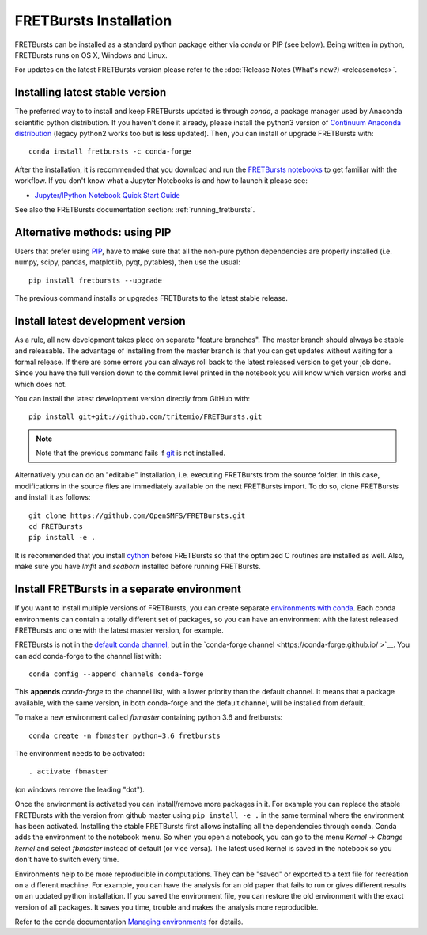 .. _installation:

FRETBursts Installation
=======================

FRETBursts can be installed as a standard python package either via `conda`
or PIP (see below). Being written in python, FRETBursts runs on OS X,
Windows and Linux.

For updates on the latest FRETBursts version please refer to the
:doc:`Release Notes (What's new?) <releasenotes>`.

.. _package_install:

Installing latest stable version
--------------------------------

The preferred way to to install and keep FRETBursts updated is through
`conda`, a package manager used by Anaconda scientific python distribution.
If you haven't done it already, please install the python3 version of
`Continuum Anaconda distribution <https://www.continuum.io/downloads>`__
(legacy python2 works too but is less updated).
Then, you can install or upgrade FRETBursts with::

    conda install fretbursts -c conda-forge

After the installation, it is recommended that you download and run the
`FRETBursts notebooks <https://github.com/OpenSMFS/FRETBursts_notebooks/archive/master.zip>`__
to get familiar with the workflow. If you don't know what a Jupyter Notebooks is
and how to launch it please see:

* `Jupyter/IPython Notebook Quick Start Guide <http://jupyter-notebook-beginner-guide.readthedocs.org/en/latest/>`__

See also the FRETBursts documentation section: :ref:`running_fretbursts`.

Alternative methods: using PIP
------------------------------

Users that prefer using `PIP <https://pypi.python.org/pypi/pip>`__, have to
make sure that all the non-pure python dependencies are properly installed
(i.e. numpy, scipy, pandas, matplotlib, pyqt, pytables), then use the
usual::

    pip install fretbursts --upgrade

The previous command installs or upgrades FRETBursts to the latest stable release.


.. _source_install:

Install latest development version
----------------------------------

As a rule, all new development takes place on separate "feature branches".
The master branch should always be stable and releasable.
The advantage of installing from the master branch is that you can
get updates without waiting for a formal release.
If there are some errors you can always roll back to the latest
released version to get your job done. Since you have the full version
down to the commit level printed in the notebook you will know which version
works and which does not.

You can install the latest development version directly from GitHub with::

    pip install git+git://github.com/tritemio/FRETBursts.git

.. note ::
    Note that the previous command fails if `git <http://git-scm.com/>`__
    is not installed.

Alternatively you can do an "editable" installation, i.e. executing
FRETBursts from the source folder. In this case, modifications in the source
files are immediately available on the next FRETBursts import.
To do so, clone FRETBursts and install it as follows::

    git clone https://github.com/OpenSMFS/FRETBursts.git
    cd FRETBursts
    pip install -e .

It is recommended that you install `cython <http://cython.org/>`__ before
FRETBursts so that the optimized C routines are installed as well.
Also, make sure you have `lmfit` and `seaborn` installed before running
FRETBursts.


Install FRETBursts in a separate environment
--------------------------------------------

If you want to install multiple versions of FRETBursts, you can create separate
`environments with conda <https://conda.io/docs/using/envs.html>`__.
Each conda environments can contain
a totally different set of packages, so you can have an environment with the
latest released FRETBursts and one with the latest master version, for example.

FRETBursts is not in the `default conda channel <https://docs.continuum.io/anaconda/pkg-docs>`__,
but in the `conda-forge channel <https://conda-forge.github.io/ >`__.
You can add conda-forge to the channel list with::

    conda config --append channels conda-forge

This **appends** `conda-forge` to the channel list, with a lower
priority than the default channel. It means that a package available,
with the same version, in both conda-forge and the default channel,
will be installed from default.

To make a new environment called `fbmaster` containing python 3.6 and
fretbursts::

    conda create -n fbmaster python=3.6 fretbursts

The environment needs to be activated::

    . activate fbmaster

(on windows remove the leading "dot").

Once the environment is activated you can install/remove more packages in it.
For example you can replace the stable FRETBursts with the version from github master using
``pip install -e .`` in the same terminal where the environment has been activated.
Installing the stable FRETBursts first allows installing all the dependencies through conda.
Conda adds the environment to the notebook menu. So when you open a notebook, you can go to the
menu *Kernel* -> *Change kernel* and select *fbmaster* instead of default (or vice versa).
The latest used kernel is saved in the notebook so you don't have to switch every time.

Environments help to be more reproducible in computations. They can be "saved"
or exported to a text file for recreation on a different machine. For example,
you can have the analysis for an old paper that fails to run or gives different
results on an updated python installation. If you saved the environment file,
you can restore the old environment with the exact version of all packages.
It saves you time, trouble and makes the analysis more reproducible.

Refer to the conda documentation
`Managing environments <https://conda.io/docs/using/envs.html>`__ for details.
